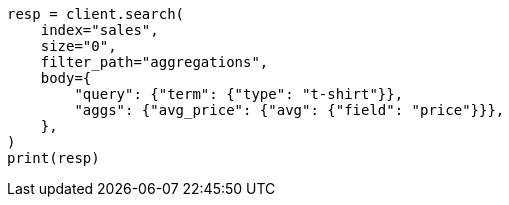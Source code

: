 // aggregations/bucket/filter-aggregation.asciidoc:58

[source, python]
----
resp = client.search(
    index="sales",
    size="0",
    filter_path="aggregations",
    body={
        "query": {"term": {"type": "t-shirt"}},
        "aggs": {"avg_price": {"avg": {"field": "price"}}},
    },
)
print(resp)
----